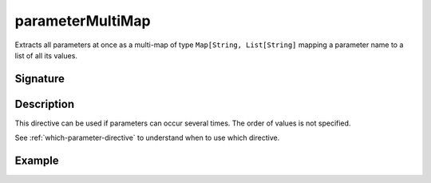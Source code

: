 .. _-parameterMultiMap-:

parameterMultiMap
=================

Extracts all parameters at once as a multi-map of type ``Map[String, List[String]`` mapping
a parameter name to a list of all its values.

Signature
---------

.. includecode2:: /../../akka-http/src/main/scala/akka/http/scaladsl/server/directives/ParameterDirectives.scala
   :snippet: parameterMultiMap

Description
-----------

This directive can be used if parameters can occur several times. The order of values is
not specified.

See :ref:`which-parameter-directive` to understand when to use which directive.

Example
-------

.. includecode2:: ../../../../code/docs/http/scaladsl/server/directives/ParameterDirectivesExamplesSpec.scala
   :snippet: parameterMultiMap
